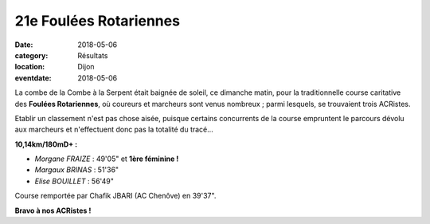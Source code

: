 21e Foulées Rotariennes
=======================

:date: 2018-05-06
:category: Résultats
:location: Dijon
:eventdate: 2018-05-06

.. image:: http://assets.acr-dijon.org/rotary18.JPG

La combe de la Combe à la Serpent était baignée de soleil, ce dimanche matin, pour la traditionnelle course caritative des **Foulées Rotariennes**, où coureurs et marcheurs sont venus nombreux ; parmi lesquels, se trouvaient trois ACRistes.

Etablir un classement n'est pas chose aisée, puisque certains concurrents de la course empruntent le parcours dévolu aux marcheurs et n'effectuent donc pas la totalité du tracé...

**10,14km/180mD+ :**

- *Morgane FRAIZE* : 49'05" et **1ère féminine !**
- *Margaux BRINAS* : 51'36"
- *Elise BOUILLET* : 56'49"

Course remportée par Chafik JBARI (AC Chenôve) en 39'37".

**Bravo à nos ACRistes !**
